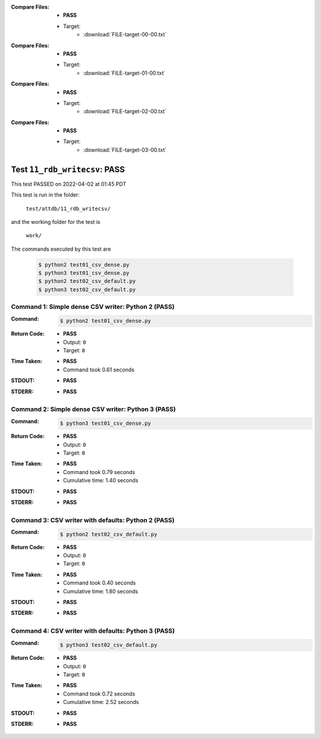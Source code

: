 :Compare Files:
    * **PASS**
    * Target:
        - :download:`FILE-target-00-00.txt`

:Compare Files:
    * **PASS**
    * Target:
        - :download:`FILE-target-01-00.txt`

:Compare Files:
    * **PASS**
    * Target:
        - :download:`FILE-target-02-00.txt`

:Compare Files:
    * **PASS**
    * Target:
        - :download:`FILE-target-03-00.txt`


.. This documentation written by TestDriver()
   on 2022-04-02 at 01:45 PDT

Test ``11_rdb_writecsv``: PASS
================================

This test PASSED on 2022-04-02 at 01:45 PDT

This test is run in the folder:

    ``test/attdb/11_rdb_writecsv/``

and the working folder for the test is

    ``work/``

The commands executed by this test are

    .. code-block:: console

        $ python2 test01_csv_dense.py
        $ python3 test01_csv_dense.py
        $ python2 test02_csv_default.py
        $ python3 test02_csv_default.py

Command 1: Simple dense CSV writer: Python 2 (PASS)
----------------------------------------------------

:Command:
    .. code-block:: console

        $ python2 test01_csv_dense.py

:Return Code:
    * **PASS**
    * Output: ``0``
    * Target: ``0``
:Time Taken:
    * **PASS**
    * Command took 0.61 seconds
:STDOUT:
    * **PASS**
:STDERR:
    * **PASS**

Command 2: Simple dense CSV writer: Python 3 (PASS)
----------------------------------------------------

:Command:
    .. code-block:: console

        $ python3 test01_csv_dense.py

:Return Code:
    * **PASS**
    * Output: ``0``
    * Target: ``0``
:Time Taken:
    * **PASS**
    * Command took 0.79 seconds
    * Cumulative time: 1.40 seconds
:STDOUT:
    * **PASS**
:STDERR:
    * **PASS**

Command 3: CSV writer with defaults: Python 2 (PASS)
-----------------------------------------------------

:Command:
    .. code-block:: console

        $ python2 test02_csv_default.py

:Return Code:
    * **PASS**
    * Output: ``0``
    * Target: ``0``
:Time Taken:
    * **PASS**
    * Command took 0.40 seconds
    * Cumulative time: 1.80 seconds
:STDOUT:
    * **PASS**
:STDERR:
    * **PASS**

Command 4: CSV writer with defaults: Python 3 (PASS)
-----------------------------------------------------

:Command:
    .. code-block:: console

        $ python3 test02_csv_default.py

:Return Code:
    * **PASS**
    * Output: ``0``
    * Target: ``0``
:Time Taken:
    * **PASS**
    * Command took 0.72 seconds
    * Cumulative time: 2.52 seconds
:STDOUT:
    * **PASS**
:STDERR:
    * **PASS**

